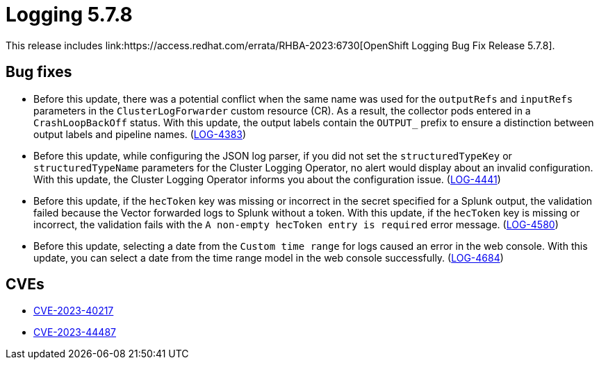 // Module included in the following assemblies:
// cluster-logging-release-notes.adoc
// logging-5-7-release-notes.adoc

:_mod-docs-content-type: REFERENCE
[id="logging-release-notes-5-7-8_{context}"]
= Logging 5.7.8
This release includes link:https://access.redhat.com/errata/RHBA-2023:6730[OpenShift Logging Bug Fix Release 5.7.8].

[id="logging-release-notes-5-7-8-bug-fixes"]
== Bug fixes
* Before this update, there was a potential conflict when the same name was used for the `outputRefs` and `inputRefs` parameters in the `ClusterLogForwarder` custom resource (CR). As a result, the collector pods entered in a `CrashLoopBackOff` status. With this update, the output labels contain the `OUTPUT_` prefix to ensure a distinction between output labels and pipeline names. (link:https://issues.redhat.com/browse/LOG-4383[LOG-4383])

* Before this update, while configuring the JSON log parser, if you did not set the `structuredTypeKey` or `structuredTypeName` parameters for the Cluster Logging Operator, no alert would display about an invalid configuration. With this update, the Cluster Logging Operator informs you about the configuration issue. (link:https://issues.redhat.com/browse/LOG-4441[LOG-4441])

* Before this update, if the `hecToken` key was missing or incorrect in the secret specified for a Splunk output, the validation failed because the Vector forwarded logs to Splunk without a token. With this update, if the `hecToken` key is missing or incorrect, the validation fails with the `A non-empty hecToken entry is required` error message. (link:https://issues.redhat.com/browse/LOG-4580[LOG-4580])

* Before this update, selecting a date from the `Custom time range` for logs caused an error in the web console. With this update, you can select a date from the time range model in the web console successfully. (link:https://issues.redhat.com/browse/LOG-4684[LOG-4684])

[id="logging-release-notes-5-7-8-CVEs"]
== CVEs
* link:https://access.redhat.com/security/cve/CVE-2023-40217[CVE-2023-40217]
* link:https://access.redhat.com/security/cve/CVE-2023-44487[CVE-2023-44487]

